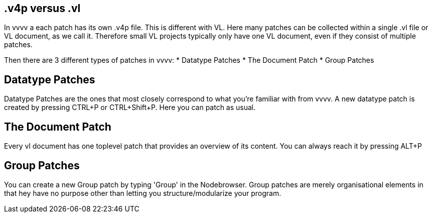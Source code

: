 == .v4p versus .vl
In vvvv a each patch has its own .v4p file. This is different with VL. Here many patches can be collected within a single .vl file or VL document, as we call it. Therefore small VL projects typically only have one VL document, even if they consist of multiple patches. 

Then there are 3 different types of patches in vvvv:
* Datatype Patches
* The Document Patch
* Group Patches

== Datatype Patches
Datatype Patches are the ones that most closely correspond to what you're familiar with from vvvv. A new datatype patch is created by pressing CTRL+P or CTRL+Shift+P. Here you can patch as usual.

== The Document Patch
Every vl document has one toplevel patch that provides an overview of its content. You can always reach it by pressing ALT+P

== Group Patches
You can create a new Group patch by typing 'Group' in the Nodebrowser. Group patches are merely organisational elements in that hey have no purpose other than letting you structure/modularize your program. 


